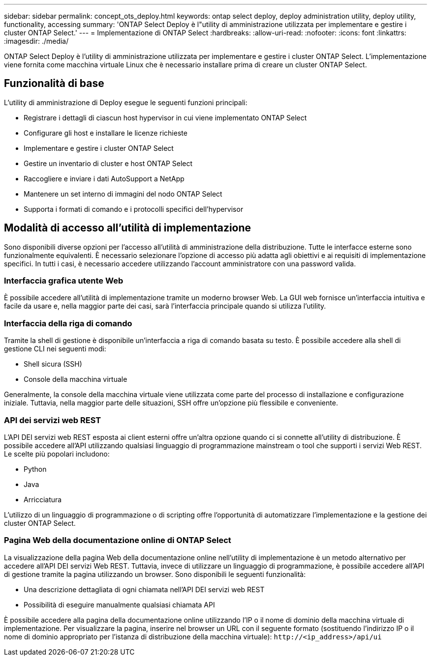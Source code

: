 ---
sidebar: sidebar 
permalink: concept_ots_deploy.html 
keywords: ontap select deploy, deploy administration utility, deploy utility, functionality, accessing 
summary: 'ONTAP Select Deploy è l"utility di amministrazione utilizzata per implementare e gestire i cluster ONTAP Select.' 
---
= Implementazione di ONTAP Select
:hardbreaks:
:allow-uri-read: 
:nofooter: 
:icons: font
:linkattrs: 
:imagesdir: ./media/


[role="lead"]
ONTAP Select Deploy è l'utility di amministrazione utilizzata per implementare e gestire i cluster ONTAP Select. L'implementazione viene fornita come macchina virtuale Linux che è necessario installare prima di creare un cluster ONTAP Select.



== Funzionalità di base

L'utility di amministrazione di Deploy esegue le seguenti funzioni principali:

* Registrare i dettagli di ciascun host hypervisor in cui viene implementato ONTAP Select
* Configurare gli host e installare le licenze richieste
* Implementare e gestire i cluster ONTAP Select
* Gestire un inventario di cluster e host ONTAP Select
* Raccogliere e inviare i dati AutoSupport a NetApp
* Mantenere un set interno di immagini del nodo ONTAP Select
* Supporta i formati di comando e i protocolli specifici dell'hypervisor




== Modalità di accesso all'utilità di implementazione

Sono disponibili diverse opzioni per l'accesso all'utilità di amministrazione della distribuzione. Tutte le interfacce esterne sono funzionalmente equivalenti. È necessario selezionare l'opzione di accesso più adatta agli obiettivi e ai requisiti di implementazione specifici. In tutti i casi, è necessario accedere utilizzando l'account amministratore con una password valida.



=== Interfaccia grafica utente Web

È possibile accedere all'utilità di implementazione tramite un moderno browser Web. La GUI web fornisce un'interfaccia intuitiva e facile da usare e, nella maggior parte dei casi, sarà l'interfaccia principale quando si utilizza l'utility.



=== Interfaccia della riga di comando

Tramite la shell di gestione è disponibile un'interfaccia a riga di comando basata su testo. È possibile accedere alla shell di gestione CLI nei seguenti modi:

* Shell sicura (SSH)
* Console della macchina virtuale


Generalmente, la console della macchina virtuale viene utilizzata come parte del processo di installazione e configurazione iniziale. Tuttavia, nella maggior parte delle situazioni, SSH offre un'opzione più flessibile e conveniente.



=== API dei servizi web REST

L'API DEI servizi web REST esposta ai client esterni offre un'altra opzione quando ci si connette all'utility di distribuzione. È possibile accedere all'API utilizzando qualsiasi linguaggio di programmazione mainstream o tool che supporti i servizi Web REST. Le scelte più popolari includono:

* Python
* Java
* Arricciatura


L'utilizzo di un linguaggio di programmazione o di scripting offre l'opportunità di automatizzare l'implementazione e la gestione dei cluster ONTAP Select.



=== Pagina Web della documentazione online di ONTAP Select

La visualizzazione della pagina Web della documentazione online nell'utility di implementazione è un metodo alternativo per accedere all'API DEI servizi Web REST. Tuttavia, invece di utilizzare un linguaggio di programmazione, è possibile accedere all'API di gestione tramite la pagina utilizzando un browser. Sono disponibili le seguenti funzionalità:

* Una descrizione dettagliata di ogni chiamata nell'API DEI servizi web REST
* Possibilità di eseguire manualmente qualsiasi chiamata API


È possibile accedere alla pagina della documentazione online utilizzando l'IP o il nome di dominio della macchina virtuale di implementazione. Per visualizzare la pagina, inserire nel browser un URL con il seguente formato (sostituendo l'indirizzo IP o il nome di dominio appropriato per l'istanza di distribuzione della macchina virtuale): `\http://<ip_address>/api/ui`
